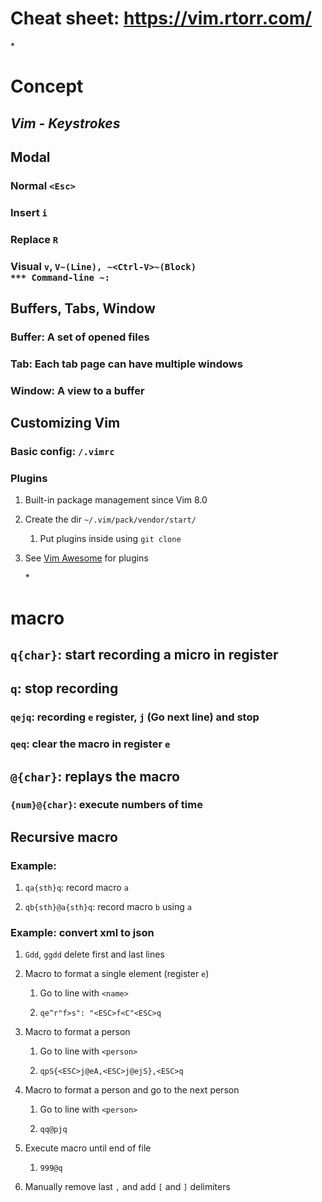 * Cheat sheet: https://vim.rtorr.com/
:PROPERTIES:
:id: 63e74c03-0cbd-4a04-8b0f-c55657ffb491
:END:
*
* Concept
** [[Vim - Keystrokes]]
** Modal
*** Normal ~<Esc>~
*** Insert ~i~
*** Replace ~R~
*** Visual ~v~, ~V~(Line), ~<Ctrl-V>~(Block)
*** Command-line ~:~
** Buffers, Tabs, Window
*** Buffer: A set of opened files
*** Tab: Each tab page can have multiple windows
*** Window: A view to a buffer
** Customizing Vim
*** Basic config: =/.vimrc=
*** Plugins
**** Built-in package management since Vim 8.0
**** Create the dir =~/.vim/pack/vendor/start/=
***** Put plugins inside using ~git clone~
**** See [[https://vimawesome.com/][Vim Awesome]] for plugins
*
* macro
** ~q{char}~: start recording a micro in register
** ~q~: stop recording
*** ~qejq~: recording ~e~ register, ~j~ (Go next line) and stop
*** ~qeq~: clear the macro in register ~e~
** ~@{char}~: replays the macro
*** ~{num}@{char}~: execute numbers of time
** Recursive macro
*** Example:
**** ~qa{sth}q~: record macro ~a~
**** ~qb{sth}@a{sth}q~: record macro ~b~ using ~a~
*** Example: convert xml to json
:PROPERTIES:
:collapsed: true
:END:
**** ~Gdd~, ~ggdd~ delete first and last lines
**** Macro to format a single element (register ~e~)
***** Go to line with ~<name>~
***** ~qe^r"f>s": "<ESC>f<C"<ESC>q~
**** Macro to format a person
***** Go to line with ~<person>~
***** ~qpS{<ESC>j@eA,<ESC>j@ejS},<ESC>q~
**** Macro to format a person and go to the next person
***** Go to line with ~<person>~
***** ~qq@pjq~
**** Execute macro until end of file
***** ~999@q~
**** Manually remove last ~,~ and add ~[~ and ~]~ delimiters